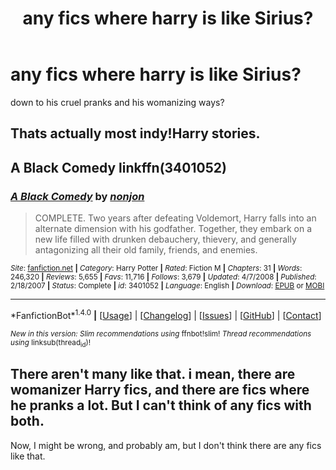 #+TITLE: any fics where harry is like Sirius?

* any fics where harry is like Sirius?
:PROPERTIES:
:Score: 1
:DateUnix: 1473710775.0
:DateShort: 2016-Sep-13
:FlairText: Request
:END:
down to his cruel pranks and his womanizing ways?


** Thats actually most indy!Harry stories.
:PROPERTIES:
:Author: HateIsExhausting
:Score: 6
:DateUnix: 1473720319.0
:DateShort: 2016-Sep-13
:END:


** A Black Comedy linkffn(3401052)
:PROPERTIES:
:Author: anjel0
:Score: 2
:DateUnix: 1473736147.0
:DateShort: 2016-Sep-13
:END:

*** [[http://www.fanfiction.net/s/3401052/1/][*/A Black Comedy/*]] by [[https://www.fanfiction.net/u/649528/nonjon][/nonjon/]]

#+begin_quote
  COMPLETE. Two years after defeating Voldemort, Harry falls into an alternate dimension with his godfather. Together, they embark on a new life filled with drunken debauchery, thievery, and generally antagonizing all their old family, friends, and enemies.
#+end_quote

^{/Site/: [[http://www.fanfiction.net/][fanfiction.net]] *|* /Category/: Harry Potter *|* /Rated/: Fiction M *|* /Chapters/: 31 *|* /Words/: 246,320 *|* /Reviews/: 5,655 *|* /Favs/: 11,716 *|* /Follows/: 3,679 *|* /Updated/: 4/7/2008 *|* /Published/: 2/18/2007 *|* /Status/: Complete *|* /id/: 3401052 *|* /Language/: English *|* /Download/: [[http://www.ff2ebook.com/old/ffn-bot/index.php?id=3401052&source=ff&filetype=epub][EPUB]] or [[http://www.ff2ebook.com/old/ffn-bot/index.php?id=3401052&source=ff&filetype=mobi][MOBI]]}

--------------

*FanfictionBot*^{1.4.0} *|* [[[https://github.com/tusing/reddit-ffn-bot/wiki/Usage][Usage]]] | [[[https://github.com/tusing/reddit-ffn-bot/wiki/Changelog][Changelog]]] | [[[https://github.com/tusing/reddit-ffn-bot/issues/][Issues]]] | [[[https://github.com/tusing/reddit-ffn-bot/][GitHub]]] | [[[https://www.reddit.com/message/compose?to=tusing][Contact]]]

^{/New in this version: Slim recommendations using/ ffnbot!slim! /Thread recommendations using/ linksub(thread_id)!}
:PROPERTIES:
:Author: FanfictionBot
:Score: 1
:DateUnix: 1473736193.0
:DateShort: 2016-Sep-13
:END:


** There aren't many like that. i mean, there are womanizer Harry fics, and there are fics where he pranks a lot. But I can't think of any fics with both.

Now, I might be wrong, and probably am, but I don't think there are any fics like that.
:PROPERTIES:
:Author: laserthrasher1
:Score: 1
:DateUnix: 1473788341.0
:DateShort: 2016-Sep-13
:END:
